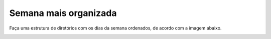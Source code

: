 Semana mais organizada
========================

Faça uma estrutura de diretórios com os dias da semana ordenados, de acordo com a imagem abaixo.

.. image:: ../imagem/08-semana+organizada.png
   :alt: semana+organizada
   :align: center
